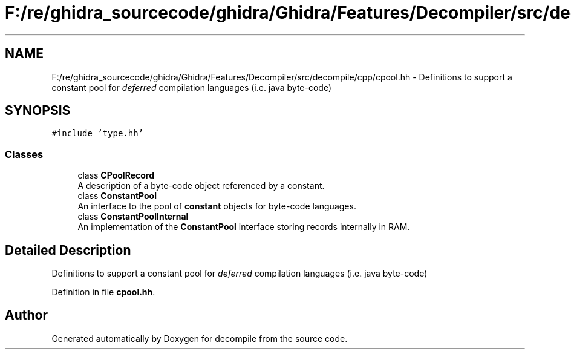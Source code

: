 .TH "F:/re/ghidra_sourcecode/ghidra/Ghidra/Features/Decompiler/src/decompile/cpp/cpool.hh" 3 "Sun Apr 14 2019" "decompile" \" -*- nroff -*-
.ad l
.nh
.SH NAME
F:/re/ghidra_sourcecode/ghidra/Ghidra/Features/Decompiler/src/decompile/cpp/cpool.hh \- Definitions to support a constant pool for \fIdeferred\fP compilation languages (i\&.e\&. java byte-code)  

.SH SYNOPSIS
.br
.PP
\fC#include 'type\&.hh'\fP
.br

.SS "Classes"

.in +1c
.ti -1c
.RI "class \fBCPoolRecord\fP"
.br
.RI "A description of a byte-code object referenced by a constant\&. "
.ti -1c
.RI "class \fBConstantPool\fP"
.br
.RI "An interface to the pool of \fBconstant\fP objects for byte-code languages\&. "
.ti -1c
.RI "class \fBConstantPoolInternal\fP"
.br
.RI "An implementation of the \fBConstantPool\fP interface storing records internally in RAM\&. "
.in -1c
.SH "Detailed Description"
.PP 
Definitions to support a constant pool for \fIdeferred\fP compilation languages (i\&.e\&. java byte-code) 


.PP
Definition in file \fBcpool\&.hh\fP\&.
.SH "Author"
.PP 
Generated automatically by Doxygen for decompile from the source code\&.
